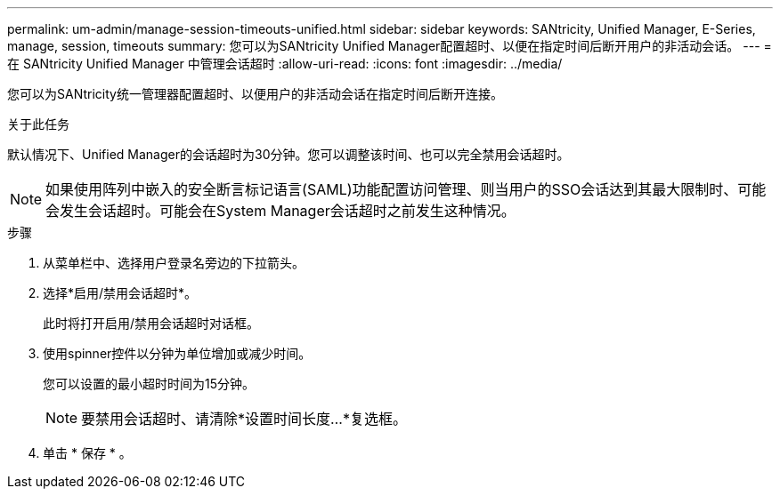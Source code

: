 ---
permalink: um-admin/manage-session-timeouts-unified.html 
sidebar: sidebar 
keywords: SANtricity, Unified Manager, E-Series, manage, session, timeouts 
summary: 您可以为SANtricity Unified Manager配置超时、以便在指定时间后断开用户的非活动会话。 
---
= 在 SANtricity Unified Manager 中管理会话超时
:allow-uri-read: 
:icons: font
:imagesdir: ../media/


[role="lead"]
您可以为SANtricity统一管理器配置超时、以便用户的非活动会话在指定时间后断开连接。

.关于此任务
默认情况下、Unified Manager的会话超时为30分钟。您可以调整该时间、也可以完全禁用会话超时。


NOTE: 如果使用阵列中嵌入的安全断言标记语言(SAML)功能配置访问管理、则当用户的SSO会话达到其最大限制时、可能会发生会话超时。可能会在System Manager会话超时之前发生这种情况。

.步骤
. 从菜单栏中、选择用户登录名旁边的下拉箭头。
. 选择*启用/禁用会话超时*。
+
此时将打开启用/禁用会话超时对话框。

. 使用spinner控件以分钟为单位增加或减少时间。
+
您可以设置的最小超时时间为15分钟。

+
[NOTE]
====
要禁用会话超时、请清除*设置时间长度...*复选框。

====
. 单击 * 保存 * 。

